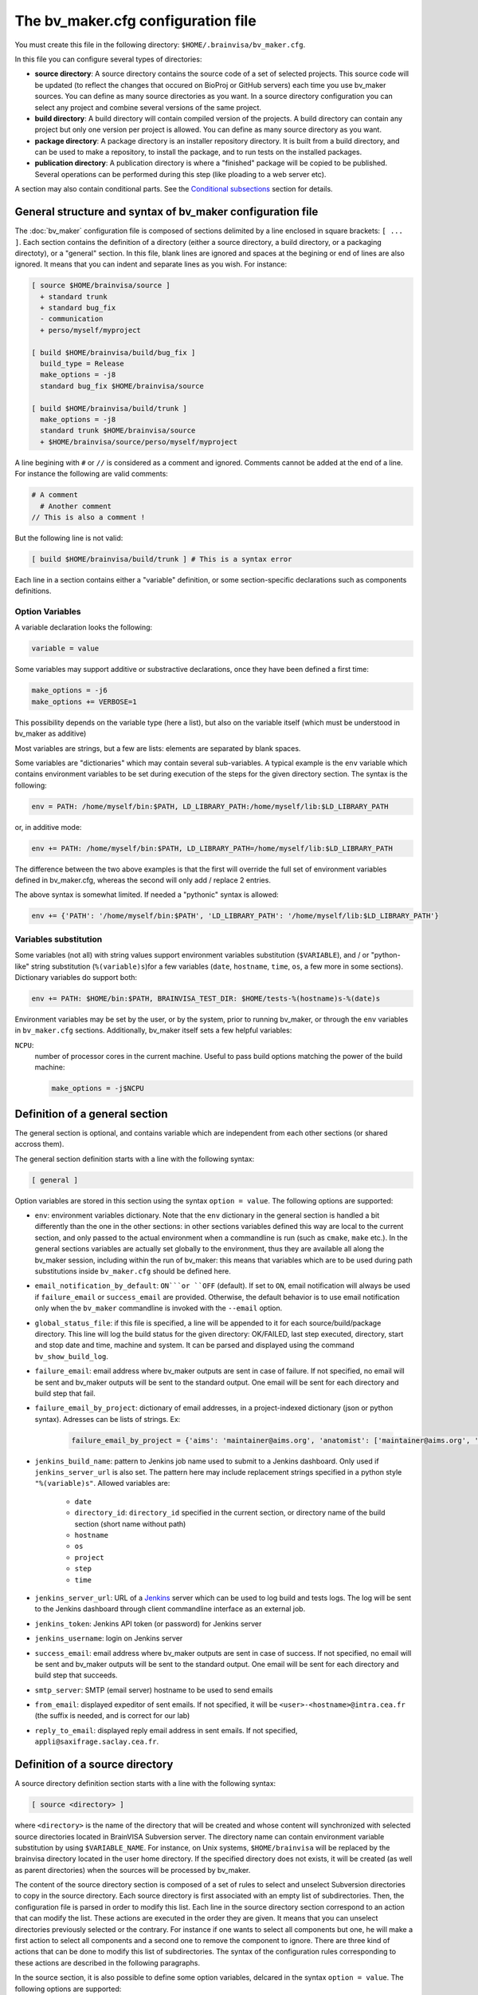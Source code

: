 ===================================
The bv_maker.cfg configuration file
===================================

You must create this file in the following directory: ``$HOME/.brainvisa/bv_maker.cfg``.

In this file you can configure several types of directories:

* **source directory**: A source directory contains the source code of a set of selected projects. This source code will be updated (to reflect the changes that occured on BioProj or GitHub servers) each time you use bv_maker sources. You can define as many source directories as you want. In a source directory configuration you can select any project and combine several versions of the same project.

* **build directory**: A build directory will contain compiled version of the projects. A build directory can contain any project but only one version per project is allowed. You can define as many source directory as you want.

* **package directory**: A package directory is an installer repository directory. It is built from a build directory, and can be used to make a repository, to install the package, and to run tests on the installed packages.

* **publication directory**: A publication directory is where a "finished" package will be copied to be published. Several operations can be performed during this step (like ploading to a web server etc).

A section may also contain conditional parts. See the `Conditional subsections`_ section for details.


General structure and syntax of bv_maker configuration file
===========================================================

The :doc:`bv_maker` configuration file is composed of sections delimited by a line enclosed in square brackets: ``[ ... ]``. Each section contains the definition of a directory (either a source directory, a build directory, or a packaging directoty), or a "general" section. In this file, blank lines are ignored and spaces at the begining or end of lines are also ignored. It means that you can indent and separate lines as you wish. For instance:

.. code-block:: bash

    [ source $HOME/brainvisa/source ]
      + standard trunk
      + standard bug_fix
      - communication
      + perso/myself/myproject

    [ build $HOME/brainvisa/build/bug_fix ]
      build_type = Release
      make_options = -j8
      standard bug_fix $HOME/brainvisa/source

    [ build $HOME/brainvisa/build/trunk ]
      make_options = -j8
      standard trunk $HOME/brainvisa/source
      + $HOME/brainvisa/source/perso/myself/myproject

A line begining with ``#`` or ``//`` is considered as a comment and ignored. Comments cannot be added at the end of a line. For instance the following are valid comments:

.. code-block:: bash

    # A comment
      # Another comment
    // This is also a comment !

But the following line is not valid:

.. code-block:: bash

    [ build $HOME/brainvisa/build/trunk ] # This is a syntax error

Each line in a section contains either a "variable" definition, or some section-specific declarations such as components definitions.

Option Variables
----------------

A variable declaration looks the following:

.. code-block:: bash

    variable = value

Some variables may support additive or substractive declarations, once they have been defined a first time:

.. code-block:: bash

    make_options = -j6
    make_options += VERBOSE=1

This possibility depends on the variable type (here a list), but also on the variable itself (which must be understood in bv_maker as additive)

Most variables are strings, but a few are lists: elements are separated by blank spaces.

Some variables are "dictionaries" which may contain several sub-variables. A typical example is the ``env`` variable which contains environment variables to be set during execution of the steps for the given directory section. The syntax is the following:

.. code-block:: bash

    env = PATH: /home/myself/bin:$PATH, LD_LIBRARY_PATH:/home/myself/lib:$LD_LIBRARY_PATH

or, in additive mode:

.. code-block:: bash

    env += PATH: /home/myself/bin:$PATH, LD_LIBRARY_PATH=/home/myself/lib:$LD_LIBRARY_PATH

The difference between the two above examples is that the first will override the full set of environment variables defined in bv_maker.cfg, whereas the second will only add / replace 2 entries.

The above syntax is somewhat limited. If needed a "pythonic" syntax is allowed:

.. code-block:: bash

    env += {'PATH': '/home/myself/bin:$PATH', 'LD_LIBRARY_PATH': '/home/myself/lib:$LD_LIBRARY_PATH'}


Variables substitution
----------------------

Some variables (not all) with string values support environment variables substitution (``$VARIABLE``), and / or "python-like" string substitution (``%(variable)s``)for a few variables (``date``, ``hostname``, ``time``, ``os``, a few more in some sections).
Dictionary variables do support both:

.. code-block:: bash

    env += PATH: $HOME/bin:$PATH, BRAINVISA_TEST_DIR: $HOME/tests-%(hostname)s-%(date)s

Environment variables may be set by the user, or by the system, prior to running bv_maker, or through the ``env`` variables in ``bv_maker.cfg`` sections. Additionally, bv_maker itself sets a few helpful variables:

``NCPU``:
    number of processor cores in the current machine. Useful to pass build options matching the power of the build machine:

    .. code-block:: bash

        make_options = -j$NCPU


.. _general_section:

Definition of a general section
===============================

The general section is optional, and contains variable which are independent from each other sections (or shared accross them).

The general section definition starts with a line with the following syntax:

.. code-block:: bash

    [ general ]

Option variables are stored in this section using the syntax ``option = value``. The following options are supported:

* ``env``: environment variables dictionary. Note that the ``env`` dictionary in the general section is handled a bit differently than the one in the other sections: in other sections variables defined this way are local to the current section, and only passed to the actual environment when a commandline is run (such as ``cmake``, ``make`` etc.). In the general sections variables are actually set globally to the environment, thus they are available all along the bv_maker session, including within the run of bv_maker: this means that variables which are to be used during path substitutions inside ``bv_maker.cfg`` should be defined here.
* ``email_notification_by_default``: ``ON```or ``OFF`` (default). If set to ``ON``, email notification will always be used if ``failure_email`` or ``success_email`` are provided. Otherwise, the default behavior is to use email notification only when the ``bv_maker`` commandline is invoked with the ``--email`` option.
* ``global_status_file``: if this file is specified, a line will be appended to it for each source/build/package directory. This line will log the build status for the given directory: OK/FAILED, last step executed, directory, start and stop date and time, machine and system. It can be parsed and displayed using the command ``bv_show_build_log``.
* ``failure_email``: email address where bv_maker outputs are sent in case of failure. If not specified, no email will be sent and bv_maker outputs will be sent to the standard output. One email will be sent for each directory and build step that fail.
* ``failure_email_by_project``: dictionary of email addresses, in a project-indexed dictionary (json or python syntax). Adresses can be lists of strings. Ex:

    .. code-block:: bash

        failure_email_by_project = {'aims': 'maintainer@aims.org', 'anatomist': ['maintainer@aims.org', 'maintainer@anatomist.org']}

* ``jenkins_build_name``: pattern to Jenkins job name used to submit to a Jenkins dashboard. Only used if ``jenkins_server_url`` is also set. The pattern here may include replacement strings specified in a python style ``"%(variable)s"``. Allowed variables are:

    * ``date``
    * ``directory_id``: ``directory_id`` specified in the current section, or directory name of the build section (short name without path)
    * ``hostname``
    * ``os``
    * ``project``
    * ``step``
    * ``time``

* ``jenkins_server_url``: URL of a `Jenkins <https://jenkins.io/>`_ server which can be used to log build and tests logs. The log will be sent to the Jenkins dashboard through client commandline interface as an external job.
* ``jenkins_token``: Jenkins API token (or password) for Jenkins server
* ``jenkins_username``: login on Jenkins server
* ``success_email``: email address where bv_maker outputs are sent in case of success. If not specified, no email will be sent and bv_maker outputs will be sent to the standard output. One email will be sent for each directory and build step that succeeds.
* ``smtp_server``: SMTP (email server) hostname to be used to send emails
* ``from_email``: displayed expeditor of sent emails. If not specified, it will be ``<user>-<hostname>@intra.cea.fr`` (the suffix is needed, and is correct for our lab)
* ``reply_to_email``: displayed reply email address in sent emails. If not specified, ``appli@saxifrage.saclay.cea.fr``.


.. _source_directory:

Definition of a source directory
================================

A source directory definition section starts with a line with the following syntax:

.. code-block:: bash

    [ source <directory> ]

where ``<directory>`` is the name of the directory that will be created and whose content will synchronized with selected source directories located in BrainVISA Subversion server. The directory name can contain environment variable substitution by using ``$VARIABLE_NAME``. For instance, on Unix systems, ``$HOME/brainvisa`` will be replaced by the brainvisa directory located in the user home directory. If the specified directory does not exists, it will be created (as well as parent directories) when the sources will be processed by bv_maker.

The content of the source directory section is composed of a set of rules to select and unselect Subversion directories to copy in the source directory. Each source directory is first associated with an empty list of subdirectories. Then, the configuration file is parsed in order to modify this list. Each line in the source directory section correspond to an action that can modify the list. These actions are executed in the order they are given. It means that you can unselect directories previously selected or the contrary. For instance if one wants to select all components but one, he will make a first action to select all components and a second one to remove the component to ignore. There are three kind of actions that can be done to modify this list of subdirectories. The syntax of the configuration rules corresponding to these actions are described in the following paragraphs.

In the source section, it is also possible to define some option variables, delcared in the syntax ``option = value``. The following options are supported:

* ``build_condition``: a condition which must be True to allow configure and build steps, otherwise they will be skipped. The condition is evaluated in **python language**, and is otherwise free: it may typically be used to restrict build to certain systems or hostnames, some dates, etc.
* ``cross_compiling_dirs``: dictionary of directories. ``cross_compiling_dirs`` contains toolchain substitutions for source directory. This is used when execution needs different path to access sources (i.e.: in windows cross compilation, for pure python components, it is necessary to access source directories through network shares, instead of NFS mount point). For instance, the following configuration line: ``i686-w64-mingw32://computer/basedir`` will replace the source directory path with the UNC path ``//computer/basedir`` in a build directory that uses the i686-w64-mingw32 ``cross_compiling_prefix``. The network share ``//computer/basedir`` must have been properly configured on ``computer`` to be accessible.
* ``directory_id``: used in Jenkins notification
* ``revision_control``: ``ON`` (default) or ``OFF``. If enabled, revision control systems (*svn*, *git*) will be used to update the sources. If OFF, the sources directory will be left as is as a fixed sources tree.
* ``default_source_dir``: ? I don't know... **FIXME**
* ``default_steps``: steps performed for this build directory when bv_maker is invoked without specifying steps (typically just ``bv_maker``). Defaults to: ``sources``.
* ``env``: environment variables dictionary
* ``ignore_git_failure``: don't stop after the sources step if one or more git repositories cannot be updated in fast-forward mode (which also occurs when working on a non-principal branch). Later steps will thus be performed, but the source step will still be reported as failed.
* ``revision_control``: ``ON`` (default) or ``OFF``. When ON, sources components will be updated using revision control systems (RCS) (svn, git...), and a list of valid components will be generated during the :ref:`sources step <sources_step>` and saved in a file, named ``components_sources.json`` in the main sources directory. If sources are only local, turning ``revision_control`` to OFF will avoid using RCS, but will still generate the list of components for building.
* ``stderr_file``: file used to redirect the standard error stream of bv_maker when email notification is used. This file is "persistant" and will not be deleted. If not specified, it will be mixed with standard output.
* ``stdout_file``: file used to redirect the standard output stream of bv_maker when email notification is used. This file is "persistant" and will not be deleted. If neither it nor ``stderr_file`` are specified, then a temporary file will be used, and erased when each step is finished.
* ``update_git_remotes``: ``ON`` (default) or ``OFF``. If ON, all git remotes will be fetched, otherwise only the current active branch in a component will be fast-forwarded. The default value in brainvisa-cmake < 3 used to be ``OFF``, but this was changed in order to make things clearer/easier and to handle git-lfs projects. The former "light" mode (no fetch + detached branch mode) has been deprecated also: it still works for repositories created usinbg bv_maker 2.x but new repositories are not initialized this way any longer. See :ref:`git_repositories`


Add components to the list
--------------------------

.. code-block:: bash

    + component_selection version_selection

A line starting with a plus will use Subversion to add some directories from the BrainVISA BioProj repository. The selections of the directories is done by selecting components according to their name and version. Once the components are selected, bv_maker is able to find the corresponding directories in BrainVISA repository. component_selection is used to select a list of components according to their name (see `Component selection`_). It is not mandatory to provide a version_selection. If it is given, it is used to further filter the list of selected components according to their version (see `Version selection`_).


Remove components from the list
-------------------------------

.. code-block:: bash

    - component_selection version_selection

A line starting with a minus is has the same syntax as the previous action but removes the selected directories from the list.


Add directories to the list
---------------------------

subversion components
+++++++++++++++++++++

.. code-block:: bash

    + repository_directory local_directory

or:

.. code-block:: bash

    brainvisa repository_directory local_directory

In order to include some directories that do not correspond to registered BrainVISA components, one can directly give the directory name in ``repository_directory``. This directory name must be given relatively to the main BrainVISA repository URL: https://bioproj.extra.cea.fr/neurosvn/brainvisa. By default, ``repository_directory`` is also used to define where this directory will be in the source directory. It is not mandatory to provide a value for local_directory. If it is given, it is used instead of repositor_directory to define the directory location relatively to the source directory.

For instance, the following configuration will link the repository directory https://bioproj.extra.cea.fr/neurosvn/brainvisa/perso/myself/myproject with the local directory ``/home/myself/brainvisa/perso/myself/myproject``.

.. code-block:: bash

    [ source /home/myself/brainvisa ]
      + perso/myself/myproject

Whereas the following configuration will link the same repository directory with the local directory ``/home/myself/brainvisa/myproject``.

.. code-block:: bash

    [ source /home/myself/brainvisa ]
      + perso/myself/myproject myproject

git components
++++++++++++++

See also :ref:`git_repositories`

.. code-block:: bash

    git https://github.com/neurospin/highres-cortex.git master highres-cortex/master


.. _build_directory:

Definition of a build directory
===============================

A build directory definition section starts with a line with the following syntax:

.. code-block:: bash

    [ build <directory> ]

where ``<directory>`` is the name of the directory where the compilation results will be written. As the source directory, the build directory name can contain environment variable substitution.

This section defines the list of components that will be built and their version and the source directory where they can be found. The components and versions are defined as they were in the source directory. It is also possible to remove components from the list with a line beginning with a minus.

Build directories control the following :doc:`bv_maker` steps:

* :ref:`configure <configure_step>`: configure build and generate Makefiles using CMake.
* :ref:`build <build_step>`: compile programs and libraries, install files (as symbolic links) in the build directory tree so as to be ready for local execution.
* :ref:`doc <doc_step>`: generate documentation for the built components.
* :ref:`testref <testref_step>`: run tests in a special mode so as to generate reference data for later tests comparisons.
* :ref:`test <test_step>`: run tests

In the build section, it is also possible to define some build options:

* ``cmake_options``: passed to cmake (ex: ``-DMY_VARIABLE=dummy``)
* ``ctest_options``: passed to ctest in the test step (ex: ``-j4 -VV -R carto*``)
* ``directory_id``: used in Jenkins notification
* ``env``: environment variables dictionary
* ``make_options``: passed to make (ex: ``-j8``)
* ``build_type``: ``Debug``, ``Release`` or none (no optimization options)
* ``build_condition``: a condition which must be True to allow configure and build steps, otherwise they will be skipped. The condition is evaluated in **python language**, and is otherwise free: it may typically be used to restrict build to certain systems or hostnames, some dates, etc.
* ``clean_build``: ``ON`` or ``OFF`` (default), if set, the build tree will be cleaned of obsolete files before the build step (using the command ``bv_clean_build_tree``)
* ``clean_config``: ``ON`` or ``OFF`` (default), if set, the build tree will be cleaned of obsolete files before the configuration step (using the command ``bv_clean_build_tree``)
* ``cross_compiling_prefix``: toolchain name to use for cross-compilation mode. If ``cross_compiling_prefix`` is set, bv_maker runs in cross-compilation mode for the build directory (i.e. it adds definitions to tell cmake to work using a specific toolchain initial cache file, a specific toolchain file and the defined ``cross_compiling_prefix``). Toolchain initial cache file must be found at ``<brainvisa_cmake_directory>/cmake/toolchain/<cross_compiling_prefix>/init-cache.cmake``. Toolchain file must be found at ``<brainvisa_cmake_directory>/cmake/toolchain/<cross_compiling_prefix>/toolchain.cmake``. For instance, if ``<brainvisa_cmake_directory>`` is ``$HOME/brainvisa/source/brainvisa-cmake`` and ``cross_compiling_prefix`` is ``i686-w64-mingw32``, searched files are ``$HOME/brainvisa/source/brainvisa-cmake/cmake/toolchain/i686-w64-mingw32/init-cache.cmake`` and ``$HOME/brainvisa/source/brainvisa-cmake/cmake/toolchain/i686-w64-mingw32/toolchain.cmake``
* ``default_steps``: steps performed for this build directory when bv_maker is invoked without specifying steps (typically just ``bv_maker``). Defaults to: ``configure build``, but may also include ``doc`` and ``test``.
* ``stderr_file``: file used to redirect the standard error stream of bv_maker when email notification is used. This file is "persistant" and will not be deleted. If not specified, it will be mixed with standard output.
* ``stdout_file``: file used to redirect the standard output stream of bv_maker when email notification is used. This file is "persistant" and will not be deleted. If neither it nor ``stderr_file`` are specified, then a temporary file will be used, and erased when each step is finished.
* ``test_ref_data_dir``: directory where reference data will be written (during :ref:`testref step <testref_step>`) and read (during :ref:`test step <test_step>`) for comparison.
* ``test_run_data_dir``: directory where data will be written during the :ref:`test step <test_step>`.

**Example**

.. code-block:: bash

    [ build $HOME/brainvisa/build/bug_fix ]
      build_type = Release
      make_options = -j8
      standard bug_fix $HOME/brainvisa/source

In the above example, the *bug_fix* version of standard components which are located in ``$HOME/brainvisa/source`` directory will be compiled in the build directory ``$HOME/brainvisa/build/bug_fix`` in ``Release`` mode with the option ``-j8`` passed to make command (compilation distributed on 8 processors).


Variants of build directories
-----------------------------

A build directory may also be a *python virtualenv* directory. To specify it the section type may be virtualenv instead of build:

.. code-block:: bash

    [ virtualenv <directory> ]

A virtualenv directory will be initialized the first time it is used, and a python virtualenv environment will be installed there. Then it will be used as a build directory in addition. This allows to use ``pip install`` commands within it with a local install, just for this build directory.


.. _package_directory:

Definition of a package directory
=================================

A package directory definition section starts with a line with the following syntax:

.. code-block:: bash

    [ package <directory> ]

where ``<directory>`` is the name of the directory where the packaging results will be written (packages repository). As the source and build directories, the package directory name can contain environment variable substitution.

The package section allows 4 additional steps in :doc:`bv_maker`: ``pack``, ``install_pack``, ``testref_pack`` and ``test_pack``

* :ref:`pack <pack_step>` will build a packages repository and an installer program
* :ref:`install_pack <install_pack_step>` will install the previously built installer, possibly on a remote machine or docker machine
* :ref:`testref_pack <testref_pack_step>` will run tests (same as ``bv_maker testref``) on the installed package, possibly on a remote or docker machine, to generate reference data for tests comparison. This step may produce slightly different data as the :ref:`testeref step <testref_step>` because it may run on a remote or docker machine, which may behave slightly differently as the build system (floating- point arithmetics etc)
* :ref:`test_pack <test_pack_step>` will run tests (same as ``bv_maker test``) on the installed package, possibly on a remote or docker machine

The package section must define some variables which specify which build directory will be packaged and how.

* ``build_directory``: references a build directory, which must exist in the configuration file. It is mandatory.
* ``ctest_options``: passed to ctest in the test_pack step (ex: ``-j4 -VV -R carto*``)
* ``data_repos_dir``: Data repository directory. Mandatory when installing a non-data package (dependencies on data packages must be satisfied to install runtime packages)
* ``default_steps``: steps performed for this package directory when bv_maker is invoked without specifying steps (typically just ``bv_maker``). Defaults to none, may include ``pack``, ``install_pack`` and ``test_pack``.
* ``directory_id``: used in Jenkins notification
* ``env``: environment variables dictionary
* ``keep_n_older_repos``: if the package directory contains a date substitution pattern ("``%(date)s``"), a new package directory will be created every day (in automatic tests situation). This option specifies how to delete older package directories, by keeping only the specified latest ones. The default is 1: remove all but the last one.
*  ``init_components_from_build_dir``: if ``ON`` (default), the build directory will provide the initial list of projects and components to be packaged. If ``OFF``, the initial list of projects and components to be packages is empty.
* ``installer_filename``: output installer program file name. If not specified, no installer program will actually be generated, only the packages repository will be done.
* ``installer_options``: options passed to the insteller program when running its install script, typically: ``--verbose``
* ``make_options``: passed to make (ex: ``-j8``). Package direcories normally do not call ``make``; the only situation it will do so is in the ``testref_pack`` mode.
* ``offline_installer_filename``: output installer program file name for an offline installer. If not specified, it will not be generated. Both an online and an offline installer (containing all packages) can be built.
* ``pack_version``: package version string. Optional. If not specified, it will be guessed from the python module ``brainvisa.config`` (from the *axon* project) if it is present.
* ``packaging_options``: options passed to the *bv_packaging* program (in *brainvisa-installer* project). Typically: --i2bm
* ``build_condition``: As in build sections, condition when the package section steps are performed.
* ``remote_test_host_cmd``: The contents of this variable is actually prepended to package install and package test commands. It it typically used to perform remote connections to a test machine, using ssh and/or docker for instance:

  .. code-block:: bash

      remote_test_host_cmd = ssh -t -X testmachine

  or:

  .. code-block:: bash

      remote_test_host_cmd = docker run --rm -v /tests:/tests -u "$(id -u):$(id -g)" -e USER=$USER custom_test_image xvfb-run

* ``stderr_file``: file used to redirect the standard error stream of bv_maker when email notification is used. This file is "persistant" and will not be deleted. If not specified, it will be mixed with standard output.
* ``stdout_file``: file used to redirect the standard output stream of bv_maker when email notification is used. This file is "persistant" and will not be deleted. If neither it nor ``stderr_file`` are specified, then a temporary file will be used, and erased when each step is finished.
* ``test_install_dir``: Package installation directory. Mandatory if ``install_pack`` or ``test_pack`` steps are performed.
* ``test_ref_data_dir``: directory where reference data will be written (during :ref:`testref_pack step <testref_pack_step>`) and read (during :ref:`test step <test_step>`) for comparison.
* ``test_run_data_dir``: directory where data will be written during the :ref:`test_pack step <test_pack_step>`.

In addition to variables definition, the *package* section may contain components selection definitions, in the same format as in the build section.

In the package section, the package directory definition, and other path variables (``installer_filename``, ``test_install_dir``, ``data_repos_dir``) will undergo environment variables substitution, and an additional variables substiuttion in "python-style":

.. code-block:: bash

    installer_filename = $HOME/build-cmake/tests/repository/brainvisa-installer-%(version)s-%(os)s

Variables substitution in the form ``$(variable)s`` can replace the following variables:

* ``i2bm``: ``public`` or ``i2bm`` if ``packaging_options`` contain the option ``--i2bm``
* ``os``: ``linux64-glibc-2.15``, ``osx``, ``win32`` for instance
* ``version``: package version
* ``public``: empty for public packages, ``-i2bm`` if ``packaging_options`` contain the option ``--i2bm``
* ``online``: ``online`` or ``offline``


**Example**

.. code-block:: bash

    [ package /home/local/brainvisa_packages/test_data_repository ]
      build_directory = $HOME/brainvisa/build/bug_fix
      build_condition = sys.platform == "linux2"
      packaging_options = --repository-only --no-dependencies --data
      init_components_from_build_dir = OFF
      brainvisa-share bug_fix $HOME/brainvisa/sources

    [ package /home/local/brainvisa_packages/test_repository ]
      build_directory = $HOME/brainvisa/build/bug_fix
      installer_filename = /home/local/brainvisa_packages/test_installer
      build_condition = sys.platform == "linux2"
      test_install_dir = /home/local/brainvisa_packages/test_install
      data_repos_dir = /home/local/brainvisa_packages/test_data_repository
      - communication
      - web


Definition of a publication directory
=====================================

A publication directory definition section starts with a line with the following syntax:

.. code-block:: bash

    [ package_publication <directory> ]

where ``<directory>`` is the name of the directory where the package publication results will be written. As the source, build and package directories, the publicatioon directory name can contain environment variable substitution.

The package_publication section allows a dedicated step in :doc:`bv_maker`: ``publish_pack``.

* :ref:`publish_pack <publish_pack_step>` will copy a packages repository to a given location

The package_publication section must define some variables which specify which package directory will be published and how.

* ``package_directory``: references a package directory, which must exist in the configuration file. It is mandatory.
* ``directory_id``: used in Jenkins notification
* ``env``: environment variables dictionary
* ``build_condition``: As in build sections, condition when the package section steps are performed.
* ``publication_commands``: commands to be performed to actually do the "publication" work. If not specified, the default publication commands will copy the package repository and installers to the publication directory.
* ``stderr_file``: file used to redirect the standard error stream of bv_maker when email notification is used. This file is "persistant" and will not be deleted. If not specified, it will be mixed with standard output.
* ``stdout_file``: file used to redirect the standard output stream of bv_maker when email notification is used. This file is "persistant" and will not be deleted. If neither it nor ``stderr_file`` are specified, then a temporary file will be used, and erased when each step is finished.

**Example**

.. code-block:: bash

    [ package_publication /home/local/brainvisa_release ]
      package_directory = $HOME/brainvisa/brainvisa_packages/test_repository
      build_condition = sys.platform == "linux2"


Syntax for components selection
===============================

Components can be selected according to their name and (in some context) to their version. This paragraph explain how to use component_selection and version_selection and gives some examples of their usage.

Information about the components, components groups and versions are extracted from git repository and stored in the following file: https://github.com/brainvisa/brainvisa-cmake/blob/master/python/brainvisa/maker/components_definition.py


Component selection
-------------------

A component_selection is a string that is used to select one or more component according to their name. The following rules are used to transform this string into a list of components:

#. If component_selection is a group name, all components of this group are selected. At the time of this writing, four groups are defined:

  * **all** which contains all known components,
  * **opensource** for all open source components
  * **standard** containing only standard components of BrainVISA project
  * **anatomist** containing Anatomist and its dependencies.

#. If component_selection is a project name, all components of this project are selected
#. If component_selection is a component name, only this component is selected
#. Component selection must be a single pattern (with Unix shell-style wildcards) or two patterns separated by a colon:

  #. If there is only one pattern, all components matching this pattern are selected
  #. If there are two patterns, all components that are in a project matching the first pattern and that are matching the second pattern are selected


Version selection
-----------------

To select the version of a component or a group of component, it is possible

* to give the exact version number of a branch (4.0) or a tag (4.0.1)
* to use one of the following keywords:

  * **development**, **trunk**: trunk version in svn repository
  * **bug_fix**, **branch**, **stable** : latest stable version, the higher version number in branches directory of svn repository
  * **tag**, **latest_release**: latest tag version, the higher version number in tags directory of svn repository

* **branch:n** : the nth version in branches directory
* **tag:n** : the nth version in tags directory


Examples of components selection
--------------------------------

Select all versions of all existing components:

.. code-block:: bash

    all

Select latest release version of all components:

.. code-block:: bash

    all tag

Select latest bug fixing branch of open source components:

.. code-block:: bash

    opensource branch

Select all components in project aims with version 4.0.2:

.. code-block:: bash

    aims 4.0.2

Select development version of soma-workflow component:

.. code-block:: bash

    soma-workflow trunk

Select latest bug fixing branch of all components in anatomist project:

.. code-block:: bash

    anatomist:* bug_fix


Conditional subsections
=======================

A section of the configuration file may contain conditional parts. This allows to specialize parts of the configuration according to host system, host name, or whatever.

Condition blocks
----------------

A conditional subsection should be located inside an existing section (sources, build or package). It follows the syntax:

.. code-block:: bash

    [ if <expression> ]
      <config lines>
      ...
    [ else ]
      <other config lines>
    [ endif ]

The ``[ else ]`` block is of course optional, and a global section end also ends the conditional section, so the ``[ endif ]`` section may be omitted if it is at the end of the section.


Condition expressions
---------------------

The condition expression may contain substitution variables as in the shape ``%(variable)s`` syntax, like in the package section, at the difference that only the following variables are recognized:

* os
* date
* time

Other variables depend on the configuration of the section itself, which is only done later, so they are not available yet when parsing conditions.

The condition expression is then evaluated in python language (using the ``eval()`` function), thus allows all python language syntax and loaded libraries. The expression result is cast to a boolean value.

Thus a configuration may look like the following:

.. code-block:: bash

    [ build $HOME/brainvisa/build/bug_fix ]
      build_type = Release
      [ if gethostname() == 'my_machine' ]
        make_options = -j8
      [ else ]
        make_options = -j2
      [ endif ]
      standard bug_fix $HOME/brainvisa/source


Examples
========

.. warning:: TO DO

.. code-block:: bash

    [ source $HOME/brainvisa/source ]
      + standard trunk
      + standard bug_fix
      - communication
      + perso/myself/myproject

    [ build $HOME/brainvisa/build/bug_fix ]
      build_type = Release
      make_options = -j8
      standard bug_fix $HOME/brainvisa/source

    [ build $HOME/brainvisa/build/trunk ]
      make_options = -j8
      standard trunk $HOME/brainvisa/source
      - connectomist-*
      + $HOME/brainvisa/source/perso/myself/myproject


.. _build_qt5:

Compiling using Qt 5
--------------------

Add in the ``[ build ]`` section:

.. code-block:: bash

    [ build $HOME/brainvisa/build/bug_fix ]
      # ...
      cmake_options += -DDESIRED_QT_VERSION=5
      # ...


.. _build_py3:

Compiling using Python3
-----------------------

Add in the ``[ build ]`` section:

.. code-block:: bash

    [ build $HOME/brainvisa/build/bug_fix ]
      # ...
      cmake_options += -DPYTHON_EXECUTABLE=/usr/bin/python3
      # ...

Under Unix (filesystems supporting symbolic links) , after building, a link to the matching python executable will be found in ``bin/python`` so that the ``python`` command within this build tree will point to ``python3`` and will be used by all python scripts.

